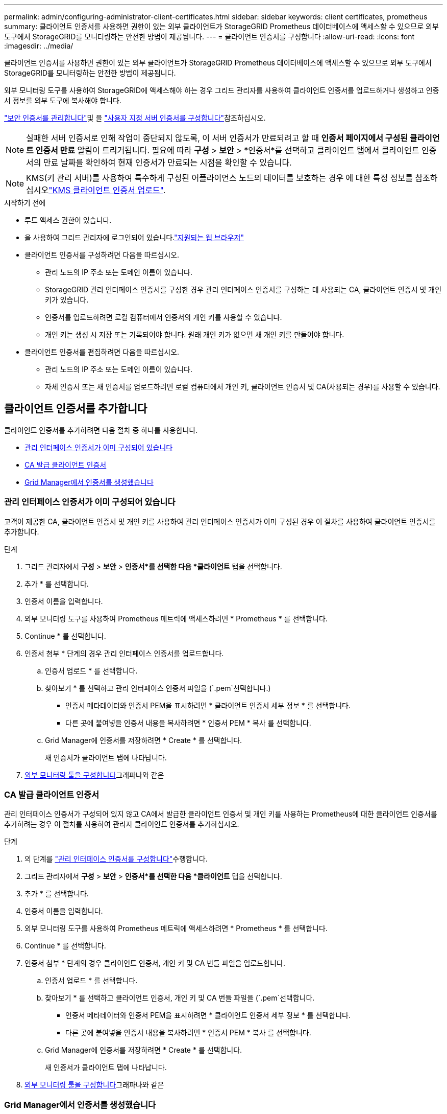 ---
permalink: admin/configuring-administrator-client-certificates.html 
sidebar: sidebar 
keywords: client certificates, prometheus 
summary: 클라이언트 인증서를 사용하면 권한이 있는 외부 클라이언트가 StorageGRID Prometheus 데이터베이스에 액세스할 수 있으므로 외부 도구에서 StorageGRID를 모니터링하는 안전한 방법이 제공됩니다. 
---
= 클라이언트 인증서를 구성합니다
:allow-uri-read: 
:icons: font
:imagesdir: ../media/


[role="lead"]
클라이언트 인증서를 사용하면 권한이 있는 외부 클라이언트가 StorageGRID Prometheus 데이터베이스에 액세스할 수 있으므로 외부 도구에서 StorageGRID를 모니터링하는 안전한 방법이 제공됩니다.

외부 모니터링 도구를 사용하여 StorageGRID에 액세스해야 하는 경우 그리드 관리자를 사용하여 클라이언트 인증서를 업로드하거나 생성하고 인증서 정보를 외부 도구에 복사해야 합니다.

link:using-storagegrid-security-certificates.html["보안 인증서를 관리합니다"]및 을 link:configuring-custom-server-certificate-for-grid-manager-tenant-manager.html["사용자 지정 서버 인증서를 구성합니다"]참조하십시오.


NOTE: 실패한 서버 인증서로 인해 작업이 중단되지 않도록, 이 서버 인증서가 만료되려고 할 때 *인증서 페이지에서 구성된 클라이언트 인증서 만료* 알림이 트리거됩니다.  필요에 따라 *구성* > *보안* > *인증서*를 선택하고 클라이언트 탭에서 클라이언트 인증서의 만료 날짜를 확인하여 현재 인증서가 만료되는 시점을 확인할 수 있습니다.


NOTE: KMS(키 관리 서버)를 사용하여 특수하게 구성된 어플라이언스 노드의 데이터를 보호하는 경우 에 대한 특정 정보를 참조하십시오link:kms-adding.html["KMS 클라이언트 인증서 업로드"].

.시작하기 전에
* 루트 액세스 권한이 있습니다.
* 을 사용하여 그리드 관리자에 로그인되어 있습니다.link:../admin/web-browser-requirements.html["지원되는 웹 브라우저"]
* 클라이언트 인증서를 구성하려면 다음을 따르십시오.
+
** 관리 노드의 IP 주소 또는 도메인 이름이 있습니다.
** StorageGRID 관리 인터페이스 인증서를 구성한 경우 관리 인터페이스 인증서를 구성하는 데 사용되는 CA, 클라이언트 인증서 및 개인 키가 있습니다.
** 인증서를 업로드하려면 로컬 컴퓨터에서 인증서의 개인 키를 사용할 수 있습니다.
** 개인 키는 생성 시 저장 또는 기록되어야 합니다. 원래 개인 키가 없으면 새 개인 키를 만들어야 합니다.


* 클라이언트 인증서를 편집하려면 다음을 따르십시오.
+
** 관리 노드의 IP 주소 또는 도메인 이름이 있습니다.
** 자체 인증서 또는 새 인증서를 업로드하려면 로컬 컴퓨터에서 개인 키, 클라이언트 인증서 및 CA(사용되는 경우)를 사용할 수 있습니다.






== 클라이언트 인증서를 추가합니다

클라이언트 인증서를 추가하려면 다음 절차 중 하나를 사용합니다.

* <<관리 인터페이스 인증서가 이미 구성되어 있습니다>>
* <<CA 발급 클라이언트 인증서>>
* <<Grid Manager에서 인증서를 생성했습니다>>




=== 관리 인터페이스 인증서가 이미 구성되어 있습니다

고객이 제공한 CA, 클라이언트 인증서 및 개인 키를 사용하여 관리 인터페이스 인증서가 이미 구성된 경우 이 절차를 사용하여 클라이언트 인증서를 추가합니다.

.단계
. 그리드 관리자에서 *구성* > *보안* > *인증서*를 선택한 다음 *클라이언트* 탭을 선택합니다.
. 추가 * 를 선택합니다.
. 인증서 이름을 입력합니다.
. 외부 모니터링 도구를 사용하여 Prometheus 메트릭에 액세스하려면 * Prometheus * 를 선택합니다.
. Continue * 를 선택합니다.
. 인증서 첨부 * 단계의 경우 관리 인터페이스 인증서를 업로드합니다.
+
.. 인증서 업로드 * 를 선택합니다.
.. 찾아보기 * 를 선택하고 관리 인터페이스 인증서 파일을 (`.pem`선택합니다.)
+
*** 인증서 메타데이터와 인증서 PEM을 표시하려면 * 클라이언트 인증서 세부 정보 * 를 선택합니다.
*** 다른 곳에 붙여넣을 인증서 내용을 복사하려면 * 인증서 PEM * 복사 를 선택합니다.


.. Grid Manager에 인증서를 저장하려면 * Create * 를 선택합니다.
+
새 인증서가 클라이언트 탭에 나타납니다.



. <<configure-external-monitoring-tool,외부 모니터링 툴을 구성합니다>>그래파나와 같은




=== CA 발급 클라이언트 인증서

관리 인터페이스 인증서가 구성되어 있지 않고 CA에서 발급한 클라이언트 인증서 및 개인 키를 사용하는 Prometheus에 대한 클라이언트 인증서를 추가하려는 경우 이 절차를 사용하여 관리자 클라이언트 인증서를 추가하십시오.

.단계
. 의 단계를 link:configuring-custom-server-certificate-for-grid-manager-tenant-manager.html["관리 인터페이스 인증서를 구성합니다"]수행합니다.
. 그리드 관리자에서 *구성* > *보안* > *인증서*를 선택한 다음 *클라이언트* 탭을 선택합니다.
. 추가 * 를 선택합니다.
. 인증서 이름을 입력합니다.
. 외부 모니터링 도구를 사용하여 Prometheus 메트릭에 액세스하려면 * Prometheus * 를 선택합니다.
. Continue * 를 선택합니다.
. 인증서 첨부 * 단계의 경우 클라이언트 인증서, 개인 키 및 CA 번들 파일을 업로드합니다.
+
.. 인증서 업로드 * 를 선택합니다.
.. 찾아보기 * 를 선택하고 클라이언트 인증서, 개인 키 및 CA 번들 파일을 (`.pem`선택합니다.
+
*** 인증서 메타데이터와 인증서 PEM을 표시하려면 * 클라이언트 인증서 세부 정보 * 를 선택합니다.
*** 다른 곳에 붙여넣을 인증서 내용을 복사하려면 * 인증서 PEM * 복사 를 선택합니다.


.. Grid Manager에 인증서를 저장하려면 * Create * 를 선택합니다.
+
새 인증서가 클라이언트 탭에 나타납니다.



. <<configure-external-monitoring-tool,외부 모니터링 툴을 구성합니다>>그래파나와 같은




=== Grid Manager에서 인증서를 생성했습니다

관리 인터페이스 인증서가 구성되어 있지 않고 Grid Manager에서 인증서 생성 기능을 사용하는 Prometheus에 대한 클라이언트 인증서를 추가하려는 경우 이 절차를 사용하여 관리자 클라이언트 인증서를 추가하십시오.

.단계
. 그리드 관리자에서 *구성* > *보안* > *인증서*를 선택한 다음 *클라이언트* 탭을 선택합니다.
. 추가 * 를 선택합니다.
. 인증서 이름을 입력합니다.
. 외부 모니터링 도구를 사용하여 Prometheus 메트릭에 액세스하려면 * Prometheus * 를 선택합니다.
. Continue * 를 선택합니다.
. 인증서 첨부 * 단계에서 * 인증서 생성 * 을 선택합니다.
. 인증서 정보를 지정합니다.
+
** * subject * (선택 사항): X.509 주체 또는 인증서 소유자의 고유 이름(DN).
** 유효한 * 일 수 *: 생성된 인증서가 생성된 시점부터 생성된 유효 일 수입니다.
** * 키 사용 확장 추가 *: 선택한 경우(기본값 및 권장) 키 사용 및 확장 키 사용 확장이 생성된 인증서에 추가됩니다.
+
이러한 확장은 인증서에 포함된 키의 용도를 정의합니다.

+

NOTE: 인증서에 이러한 확장자가 포함되어 있을 때 이전 클라이언트에 연결 문제가 발생하지 않는 한 이 확인란을 선택된 상태로 둡니다.



. Generate * 를 선택합니다.
. [[CLIENT_CERT_DETAILS] 인증서 메타데이터와 인증서 PEM을 표시하려면 * 클라이언트 인증서 세부 정보 * 를 선택합니다.
+

TIP: 대화 상자를 닫은 후에는 인증서 개인 키를 볼 수 없습니다. 키를 안전한 위치에 복사하거나 다운로드합니다.

+
** 다른 곳에 붙여넣을 인증서 내용을 복사하려면 * 인증서 PEM * 복사 를 선택합니다.
** 인증서 파일을 저장하려면 * 인증서 다운로드 * 를 선택합니다.
+
인증서 파일 이름 및 다운로드 위치를 지정합니다. 확장자를 사용하여 파일을 `.pem` 저장합니다.

+
예를 들면 다음과 같습니다. `storagegrid_certificate.pem`

** 다른 곳에 붙여넣을 인증서 개인 키를 복사하려면 * 개인 키 복사 * 를 선택합니다.
** 개인 키를 파일로 저장하려면 * 개인 키 다운로드 * 를 선택합니다.
+
개인 키 파일 이름과 다운로드 위치를 지정합니다.



. Grid Manager에 인증서를 저장하려면 * Create * 를 선택합니다.
+
새 인증서가 클라이언트 탭에 나타납니다.

. 그리드 관리자에서 *구성* > *보안* > *인증서*를 선택한 다음 *전역* 탭을 선택합니다.
. Management Interface certificate * 를 선택합니다.
. 사용자 정의 인증서 사용 * 을 선택합니다.
. 단계에서 certificate.pem 및 private_key.pem 파일을 업로드합니다.<<client_cert_details,클라이언트 인증서 세부 정보입니다>> CA 번들을 업로드할 필요가 없습니다.
+
.. 인증서 업로드 * 를 선택한 다음 * 계속 * 을 선택합니다.
.. 각 인증서 파일 업로드(`.pem`).
.. 인증서를 Grid Manager에 저장하려면 * 저장 * 을 선택합니다.
+
새 인증서가 관리 인터페이스 인증서 페이지에 나타납니다.



. <<configure-external-monitoring-tool,외부 모니터링 툴을 구성합니다>>그래파나와 같은




=== [[configure-external-monitoring-tool]] 외부 모니터링 툴을 설정한다

.단계
. Grafana와 같은 외부 모니터링 도구에서 다음 설정을 구성합니다.
+
.. * 이름 *: 연결 이름을 입력합니다.
+
StorageGRID에는 이 정보가 필요하지 않지만 연결을 테스트하려면 이름을 입력해야 합니다.

.. * URL *: 관리자 노드의 도메인 이름 또는 IP 주소를 입력합니다. HTTPS 및 포트 9091을 지정합니다.
+
예를 들면 다음과 같습니다. `+https://admin-node.example.com:9091+`

.. TLS 클라이언트 인증 * 및 * CA 인증 * 을 활성화합니다.
.. TLS/SSL 인증 세부 정보 에서 다음을 복사하여 붙여 넣습니다. +
+
*** CA 인증서** 에 대한 관리 인터페이스 CA 인증서입니다
*** 클라이언트 인증서**
*** ** 클라이언트 키**에 대한 개인 키입니다


.. * ServerName *: 관리 노드의 도메인 이름을 입력합니다.
+
servername은 관리 인터페이스 인증서에 표시된 도메인 이름과 일치해야 합니다.



. StorageGRID 또는 로컬 파일에서 복사한 인증서 및 개인 키를 저장하고 테스트합니다.
+
이제 외부 모니터링 툴을 사용하여 StorageGRID에서 Prometheus 메트릭에 액세스할 수 있습니다.

+
메트릭에 대한 자세한 내용은 를 참조하십시오link:../monitor/index.html["StorageGRID 모니터링 지침"].





== 클라이언트 인증서를 편집합니다

관리자 클라이언트 인증서를 편집하여 이름을 변경하거나, Prometheus 액세스를 활성화 또는 비활성화하거나, 현재 인증서가 만료되면 새 인증서를 업로드할 수 있습니다.

.단계
. *구성* > *보안* > *인증서*를 선택한 다음 *클라이언트* 탭을 선택합니다.
+
인증서 만료 날짜 및 Prometheus 액세스 권한이 표에 나열되어 있습니다. 인증서가 곧 만료되거나 이미 만료된 경우 테이블에 메시지가 나타나고 경고가 트리거됩니다.

. 편집할 인증서를 선택합니다.
. 편집 * 을 선택한 다음 * 이름 및 권한 편집 * 을 선택합니다
. 인증서 이름을 입력합니다.
. 외부 모니터링 도구를 사용하여 Prometheus 메트릭에 액세스하려면 * Prometheus * 를 선택합니다.
. Grid Manager에 인증서를 저장하려면 * Continue * 를 선택합니다.
+
업데이트된 인증서가 클라이언트 탭에 표시됩니다.





== 새 클라이언트 인증서를 연결합니다

현재 인증서가 만료되면 새 인증서를 업로드할 수 있습니다.

.단계
. *구성* > *보안* > *인증서*를 선택한 다음 *클라이언트* 탭을 선택합니다.
+
인증서 만료 날짜 및 Prometheus 액세스 권한이 표에 나열되어 있습니다. 인증서가 곧 만료되거나 이미 만료된 경우 테이블에 메시지가 나타나고 경고가 트리거됩니다.

. 편집할 인증서를 선택합니다.
. 편집 * 을 선택한 다음 편집 옵션을 선택합니다.
+
[role="tabbed-block"]
====
.인증서를 업로드합니다
--
인증서 텍스트를 복사하여 다른 곳에 붙여 넣습니다.

.. 인증서 업로드 * 를 선택한 다음 * 계속 * 을 선택합니다.
.. 클라이언트 인증서 이름을 업로드합니다.(`.pem`
+
인증서 메타데이터와 인증서 PEM을 표시하려면 * 클라이언트 인증서 세부 정보 * 를 선택합니다.

+
*** 인증서 파일을 저장하려면 * 인증서 다운로드 * 를 선택합니다.
+
인증서 파일 이름 및 다운로드 위치를 지정합니다. 확장자를 사용하여 파일을 `.pem` 저장합니다.

+
예를 들면 다음과 같습니다. `storagegrid_certificate.pem`

*** 다른 곳에 붙여넣을 인증서 내용을 복사하려면 * 인증서 PEM * 복사 를 선택합니다.


.. Grid Manager에 인증서를 저장하려면 * Create * 를 선택합니다.
+
업데이트된 인증서가 클라이언트 탭에 표시됩니다.



--
.인증서를 생성합니다
--
다른 곳에 붙여 넣을 인증서 텍스트를 생성합니다.

.. 인증서 생성 * 을 선택합니다.
.. 인증서 정보를 지정합니다.
+
*** * subject * (선택 사항): X.509 주체 또는 인증서 소유자의 고유 이름(DN).
*** 유효한 * 일 수 *: 생성된 인증서가 생성된 시점부터 생성된 유효 일 수입니다.
*** * 키 사용 확장 추가 *: 선택한 경우(기본값 및 권장) 키 사용 및 확장 키 사용 확장이 생성된 인증서에 추가됩니다.
+
이러한 확장은 인증서에 포함된 키의 용도를 정의합니다.

+

NOTE: 인증서에 이러한 확장자가 포함되어 있을 때 이전 클라이언트에 연결 문제가 발생하지 않는 한 이 확인란을 선택된 상태로 둡니다.



.. Generate * 를 선택합니다.
.. 인증서 메타데이터와 인증서 PEM을 표시하려면 * 클라이언트 인증서 세부 정보 * 를 선택합니다.
+

TIP: 대화 상자를 닫은 후에는 인증서 개인 키를 볼 수 없습니다. 키를 안전한 위치에 복사하거나 다운로드합니다.

+
*** 다른 곳에 붙여넣을 인증서 내용을 복사하려면 * 인증서 PEM * 복사 를 선택합니다.
*** 인증서 파일을 저장하려면 * 인증서 다운로드 * 를 선택합니다.
+
인증서 파일 이름 및 다운로드 위치를 지정합니다. 확장자를 사용하여 파일을 `.pem` 저장합니다.

+
예를 들면 다음과 같습니다. `storagegrid_certificate.pem`

*** 다른 곳에 붙여넣을 인증서 개인 키를 복사하려면 * 개인 키 복사 * 를 선택합니다.
*** 개인 키를 파일로 저장하려면 * 개인 키 다운로드 * 를 선택합니다.
+
개인 키 파일 이름과 다운로드 위치를 지정합니다.



.. Grid Manager에 인증서를 저장하려면 * Create * 를 선택합니다.
+
새 인증서가 클라이언트 탭에 나타납니다.



--
====




== 클라이언트 인증서를 다운로드하거나 복사합니다

다른 곳에서 사용할 클라이언트 인증서를 다운로드하거나 복사할 수 있습니다.

.단계
. *구성* > *보안* > *인증서*를 선택한 다음 *클라이언트* 탭을 선택합니다.
. 복사 또는 다운로드할 인증서를 선택합니다.
. 인증서를 다운로드하거나 복사합니다.
+
[role="tabbed-block"]
====
.인증서 파일을 다운로드합니다
--
인증서 `.pem` 파일을 다운로드합니다.

.. 인증서 다운로드 * 를 선택합니다.
.. 인증서 파일 이름 및 다운로드 위치를 지정합니다. 확장자를 사용하여 파일을 `.pem` 저장합니다.
+
예를 들면 다음과 같습니다. `storagegrid_certificate.pem`



--
.인증서를 복사합니다
--
인증서 텍스트를 복사하여 다른 곳에 붙여 넣습니다.

.. 인증서 PEM 복사 * 를 선택합니다.
.. 복사한 인증서를 텍스트 편집기에 붙여 넣습니다.
.. 텍스트 파일을 확장자로 `.pem`저장합니다.
+
예를 들면 다음과 같습니다. `storagegrid_certificate.pem`



--
====




== 클라이언트 인증서를 제거합니다

더 이상 관리자 클라이언트 인증서가 필요하지 않으면 제거할 수 있습니다.

.단계
. *구성* > *보안* > *인증서*를 선택한 다음 *클라이언트* 탭을 선택합니다.
. 제거할 인증서를 선택합니다.
. 삭제 * 를 선택한 다음 확인합니다.



NOTE: 최대 10개의 인증서를 제거하려면 클라이언트 탭에서 제거할 각 인증서를 선택한 다음 * 작업 * > * 삭제 * 를 선택합니다.

인증서가 제거된 후에는 인증서를 사용한 클라이언트가 StorageGRID Prometheus 데이터베이스에 액세스하기 위해 새 클라이언트 인증서를 지정해야 합니다.
